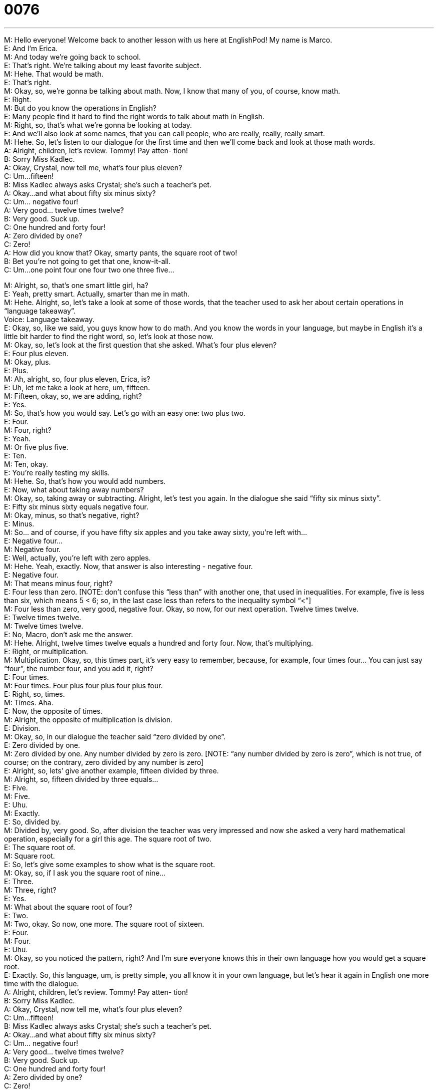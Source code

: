 = 0076
:toc: left
:toclevels: 3
:sectnums:
:stylesheet: ../../../../myAdocCss.css

'''


M: Hello everyone! Welcome back to another lesson with us here at EnglishPod! My name 
is Marco. +
E: And I’m Erica. +
M: And today we’re going back to school. +
E: That’s right. We’re talking about my least favorite subject. +
M: Hehe. That would be math. +
E: That’s right. +
M: Okay, so, we’re gonna be talking about math. Now, I know that many of you, of course, 
know math. +
E: Right. +
M: But do you know the operations in English? +
E: Many people find it hard to find the right words to talk about math in English. +
M: Right, so, that’s what we’re gonna be looking at today. +
E: And we’ll also look at some names, that you can call people, who are really, really, really 
smart. +
M: Hehe. So, let’s listen to our dialogue for the first time and then we’ll come back and look 
at those math words. +
A: Alright, children, let’s review. Tommy! Pay atten- 
tion! +
B: Sorry Miss Kadlec. +
A: Okay, Crystal, now tell me, what’s four plus 
eleven? +
C: Um...fifteen! +
B: Miss Kadlec always asks Crystal; she’s such a 
teacher’s pet. +
A: Okay...and what about fifty six minus sixty? +
C: Um... negative four! +
A: Very good... twelve times twelve? +
B: Very good. Suck up. +
C: One hundred and forty four! +
A: Zero divided by one? +
C: Zero! +
A: How did you know that? Okay, smarty pants, the 
square root of two! +
B: Bet you’re not going to get that one, know-it-all. +
C: Um...one point four one four two one three five... 
 
M: Alright, so, that’s one smart little girl, ha? +
E: Yeah, pretty smart. Actually, smarter than me in math. +
M: Hehe. Alright, so, let’s take a look at some of those words, that the teacher used to ask 
her about certain operations in “language takeaway”. +
Voice: Language takeaway. +
E: Okay, so, like we said, you guys know how to do math. And you know the words in your 
language, but maybe in English it’s a little bit harder to find the right word, so, let’s look at
those now. +
M: Okay, so, let’s look at the first question that she asked. What’s four plus eleven? +
E: Four plus eleven. +
M: Okay, plus. +
E: Plus. +
M: Ah, alright, so, four plus eleven, Erica, is? +
E: Uh, let me take a look at here, um, fifteen. +
M: Fifteen, okay, so, we are adding, right? +
E: Yes. +
M: So, that’s how you would say. Let’s go with an easy one: two plus two. +
E: Four. +
M: Four, right? +
E: Yeah. +
M: Or five plus five. +
E: Ten. +
M: Ten, okay. +
E: You’re really testing my skills. +
M: Hehe. So, that’s how you would add numbers. +
E: Now, what about taking away numbers? +
M: Okay, so, taking away or subtracting. Alright, let’s test you again. In the dialogue she 
said “fifty six minus sixty”. +
E: Fifty six minus sixty equals negative four. +
M: Okay, minus, so that’s negative, right? +
E: Minus. +
M: So… and of course, if you have fifty six apples and you take away sixty, you’re left 
with… +
E: Negative four… +
M: Negative four. +
E: Well, actually, you’re left with zero apples. +
M: Hehe. Yeah, exactly. Now, that answer is also interesting - negative four. +
E: Negative four. +
M: That means minus four, right? +
E: Four less than zero. [NOTE: don’t confuse this “less than” with another one, that used 
in inequalities. For example, five is less than six, which means 5 < 6; so, in the last case
less than refers to the inequality symbol “<”] +
M: Four less than zero, very good, negative four. Okay, so now, for our next operation. 
Twelve times twelve. +
E: Twelve times twelve. +
M: Twelve times twelve. +
E: No, Macro, don’t ask me the answer. +
M: Hehe. Alright, twelve times twelve equals a hundred and forty four. Now, that’s 
multiplying. +
E: Right, or multiplication. +
M: Multiplication. Okay, so, this times part, it’s very easy to remember, because, for 
example, four times four… You can just say “four”, the number four, and you add it, right? +
E: Four times. +
M: Four times. Four plus four plus four plus four. +
E: Right, so, times. +
M: Times. Aha. +
E: Now, the opposite of times. +
M: Alright, the opposite of multiplication is division. +
E: Division. +
M: Okay, so, in our dialogue the teacher said “zero divided by one”. +
E: Zero divided by one. +
M: Zero divided by one. Any number divided by zero is zero. [NOTE: “any number divided 
by zero is zero”, which is not true, of course; on the contrary, zero divided by any number
is zero] +
E: Alright, so, lets’ give another example, fifteen divided by three. +
M: Alright, so, fifteen divided by three equals… +
E: Five. +
M: Five. +
E: Uhu. +
M: Exactly. +
E: So, divided by. +
M: Divided by, very good. So, after division the teacher was very impressed and now she 
asked a very hard mathematical operation, especially for a girl this age. The square root of
two. +
E: The square root of. +
M: Square root. +
E: So, let’s give some examples to show what is the square root. +
M: Okay, so, if I ask you the square root of nine… +
E: Three. +
M: Three, right? +
E: Yes. +
M: What about the square root of four? +
E: Two. +
M: Two, okay. So now, one more. The square root of sixteen. +
E: Four. +
M: Four. +
E: Uhu. +
M: Okay, so you noticed the pattern, right? And I’m sure everyone knows this in their own 
language how you would get a square root. +
E: Exactly. So, this language, um, is pretty simple, you all know it in your own language, 
but let’s hear it again in English one more time with the dialogue. +
A: Alright, children, let’s review. Tommy! Pay atten- 
tion! +
B: Sorry Miss Kadlec. +
A: Okay, Crystal, now tell me, what’s four plus 
eleven? +
C: Um...fifteen! +
B: Miss Kadlec always asks Crystal; she’s such a 
teacher’s pet. +
A: Okay...and what about fifty six minus sixty? +
C: Um... negative four! +
A: Very good... twelve times twelve? +
B: Very good. Suck up. +
C: One hundred and forty four! +
A: Zero divided by one? +
C: Zero! +
A: How did you know that? Okay, smarty pants, the 
square root of two! +
B: Bet you’re not going to get that one, know-it-all. +
C: Um...one point four one four two one three five... 
 
M: Okay, so, we understand the mathematical operations, that we saw here, very easy. +
E: Uhu. +
M: But now, there was another little kid in there, who was very, I think, envious or 
jealous [NOTE: we’ve already compared these words, envious and jealous; for more
information, please see the link] +
E: Yeah, Tommy. +
M: Tommy, right. +
E: Uhu. +
M: So, he called her a couple of different names. +
E: Well, let’s look at those now in “fluency builder”. +
Voice: Fluency builder. +
M: Okay, so the first one, that he called the Crystal, the little girl. He called her a teacher’s 
pet. +
E: Teacher’s pet. +
M: Teacher’s pet. +
E: A teacher’s pet. +
M: So… Erica, what exactly is a teacher’s pet? +
E: It is the favorite student the teacher has in that class. +
M: Alright, so, it’s always the student, that’s helping the teacher… +
E: Yeah, the smartest student… +
M: Yeah. +
E: Yeah. +
M: The teacher’s pet. +
E: Yeah, and it has a negative meaning in English. +
M: Yeah, I wouldn’t say that it’s a good thing to be the teacher’s pet. +
E: Like the teacher thinks it’s good… +
M: Yeah. +
E: But all of the friends and the classmates, they think it’s bad. +
M: Yeah. +
E: Yep. +
M: Exactly, the teacher’s pet. +
E: And similar to teacher’s pet is a suck up. +
M: Suck up. +
E: Suck up. +
M: Again, suck up, wha… what is this… what is a suck up? +
E: A suck up is a person, who tries really, really hard to make the teacher like him. +
M: Okay, now, we can also use it outside of the classroom, right? +
E: Yeah, at work maybe. +
M: Okay, there is always at work… there’s always one person, who is the suck up, right? +
E: Yes. Um, now, again, this has a negative meaning in English. +
M: Yeah, I guess in the workplace the rest of your colleagues don’t really like that person, 
who’s considered to be the suck up, who’s always trying to please the boss. +
E: Exactly. +
M: Alright. +
E: Alright, so, the teacher calls Crystal a smarty pants. +
M: Smarty pants. +
E: Smarty pants. +
M: Okay, so, this is also a little name-calling, right? [NOTE: name-calling is basically the 
usage of offensive names] +
E: Uhu. +
M: So, what is the “smarty pants”? +
E: Somebody who is too smart. +
M: Too smart. +
E: Who tries too hard to be smart. +
M: Now, this is only for little kids, right? You… I wouldn’t call you a smarty pants, right? +
E: No, it’s definitely for children. Adults don’t say this. +
M: Unless maybe you are joking… +
E: Uhu. +
M: Or… or having fun with someone. +
E: Yeah, but if you say it, you are, um, suggesting that you’re being like a child. +
M: Right. +
E: Yeah. +
M: Okay, smarty pants. +
E: Uhu. +
M: And our last one and this is also a very good phrase and a way to describe someone – 
know-it-all. +
E: Know-it-all. +
M: Know-it-all. +
E: A know-it-all. +
M: Sometimes you say “Mr. Know-it-all”, right? +
E: Yeah, that’s right. +
M: Okay, so, what is a “know-it-all”? +
E: Somebody who, um, tries to show everyone, that they know it all. +
M: May know everything. +
E: Yeah, they so smart. +
M: They have the answers… +
E: Yeah. +
M: To everything. +
E: But they really, really try and show everyone, that they know everything. +
M: Uhu, uhu. These people can be sometimes a little bit irritating, right? +
E: Yeah, very, very annoying. [NOTE: we’ve have already discussed and compared these +
words: annoying, irritating and others; please, see the link for more information] +
M: Annoying. +
E: Yeah. +
M: Alright, so, it’s not a good thing to be a know-it-all all the time. +
E: Yeah, actually, all of these phrases are not good things to be. +
M: Hehe. Okay, so, let’s listen to our dialogue one more time and then we’re gonna come 
back and Erica’s gonna tell us how much she hates math. +
A: Alright, children, let’s review. Tommy! Pay atten- 
tion! +
B: Sorry Miss Kadlec. +
A: Okay, Crystal, now tell me, what’s four plus 
eleven? +
C: Um...fifteen! +
B: Miss Kadlec always asks Crystal; she’s such a 
teacher’s pet. +
A: Okay...and what about fifty six minus sixty? +
C: Um... negative four! +
A: Very good... twelve times twelve? +
B: Very good. Suck up. +
C: One hundred and forty four! +
A: Zero divided by one? +
C: Zero! +
A: How did you know that? Okay, smarty pants, the 
square root of two! +
B: Bet you’re not going to get that one, know-it-all. +
C: Um...one point four one four two one three five... 
 
M: Alright, so, Erica you were telling me that you hated math or you still do. +
E: Well, yes, that’s true. +
M: Hehe. +
E: I d… I really do hate math and even… even doing a simple, um, you know, like sixteen 
plus thirty two… +
M: Uhu. +
E: Is too hard for me. +
M: Hehe. So, you were never really that type of person, that’s good with numbers. +
E: No, I’m terrible with numbers. I can’t even remember my own phone number. +
M: Really? +
E: That’s true. +
M: Hehe. +
E: Like I… I really… if someone asks me for my phone number, I have look on my phone, 
um, in the address book to find it. +
M: Hehe. Well, yeah, sometimes numbers can be difficult. I kind of liked, ah, math when I 
was younger, it’s… it… it just made sense, so… +
E: Uhu. Well, I guess, there’s a reason why I’m an English teacher… +
M: Yeah. +
E: And not a math teacher. +
M: And I was, actually, not very good at language. +
E: But here you are. +
M: Exactly. Well, I mean in Spanish, I… at like grammar… +
E: Ouh. +
M: Not very good at that, all those rules. +
E: Yeah, but you’re pretty good at English. +
M: Hehe. +
E: So, that’s alright with me. +
M: That’s alright. +
E: Yeah. +
M: What about you guys? Tell us what your favorite subject or your least favorite subject at 
school was. What about you? Do you have any favorite subject? Do… did you have a
favorite subject? +
E: Um, history. +
M: History. +
E: Yeah, yeah. +
M: Okay. +
E: Yeah. +
M: I liked chemistry… for a while. +
E: Oh, god! +
M: Hehe. +
E: Chemistry involves numbers. +
M: Hehe. Well, a little bit… +
E: Yeah. +
M: But it was interesting as well. +
E: So, come to the website, everyone, englishpod.com and you can find lots of other 
resources there. +
M: And also be sure to check out our activity stream, where you can answer and, uh, ask 
very quick questions depending on your level, so you can choose, if you are an elementary
student, then you would be talking to other elementaries. +
E: That’s right, well, thanks for downloading this lesson and until next time… Good bye! +
M: Bye! 
 
